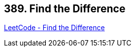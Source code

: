 == 389. Find the Difference

https://leetcode.com/problems/find-the-difference/[LeetCode - Find the Difference]

